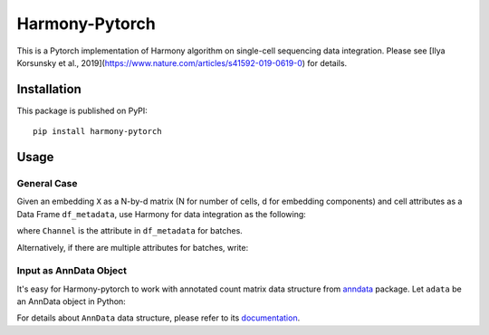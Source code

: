 Harmony-Pytorch
---------------

This is a Pytorch implementation of Harmony algorithm on single-cell sequencing data integration. Please see [Ilya Korsunsky et al., 2019](https://www.nature.com/articles/s41592-019-0619-0) for details.

Installation
^^^^^^^^^^^^^

This package is published on PyPI::

	pip install harmony-pytorch


Usage
^^^^^^^^

General Case
##############

Given an embedding ``X`` as a N-by-d matrix (N for number of cells, d for embedding components) and cell attributes as a Data Frame ``df_metadata``, use Harmony for data integration as the following:

.. code-block:: python
	from harmony import harmonize

	Z = harmonize(X, df_metadata, batch_key = 'Channel')


where ``Channel`` is the attribute in ``df_metadata`` for batches. 

Alternatively, if there are multiple attributes for batches, write:

.. code-block:: python
	Z = harmonize(X, df_metadata, batch_key = ['Lab', 'Date'])


Input as AnnData Object
##########################

It's easy for Harmony-pytorch to work with annotated count matrix data structure from `anndata <https://icb-anndata.readthedocs-hosted.com/en/stable/index.html>`_ package. Let ``adata`` be an AnnData object in Python:

.. code-block:: python
	from harmony import harmonize

	Z = harmonize(adata.obsm['X_pca'], adata.obs, batch_key = 'Channel')
	adata.obsm['X_harmony'] = Z


For details about ``AnnData`` data structure, please refer to its `documentation <https://icb-anndata.readthedocs-hosted.com/en/stable/anndata.AnnData.html>`_.